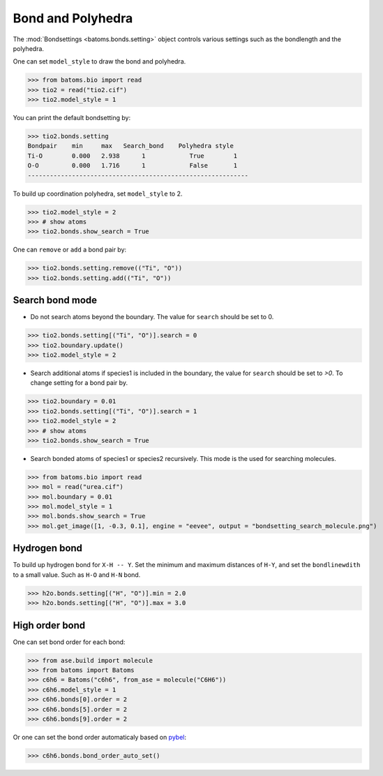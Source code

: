 
========================
Bond and Polyhedra
========================

The :mod:`Bondsettings <batoms.bonds.setting>` object controls various settings such as the bondlength and the polyhedra. 

One can set ``model_style`` to draw the bond and polyhedra.

>>> from batoms.bio import read
>>> tio2 = read("tio2.cif")
>>> tio2.model_style = 1

.. image:: ../_static/figs/bond_tio2.png
   :width: 8cm

You can print the default bondsetting by:

>>> tio2.bonds.setting
Bondpair    min     max   Search_bond    Polyhedra style
Ti-O        0.000   2.938      1            True        1    
O-O         0.000   1.716      1            False       1    
------------------------------------------------------------

To build up coordination polyhedra, set ``model_style`` to 2. 

>>> tio2.model_style = 2
>>> # show atoms
>>> tio2.bonds.show_search = True


.. image:: ../_static/figs/bondsetting_tio2_1.png
   :width: 8cm

One can ``remove`` or ``add`` a bond pair by:

>>> tio2.bonds.setting.remove(("Ti", "O"))
>>> tio2.bonds.setting.add(("Ti", "O"))


Search bond mode
==================

* Do not search atoms beyond the boundary. The value for ``search`` should be set to 0.  

>>> tio2.bonds.setting[("Ti", "O")].search = 0
>>> tio2.boundary.update()
>>> tio2.model_style = 2

.. image:: ../_static/figs/bondsetting_tio2_2.png
   :width: 8cm

* Search additional atoms if species1 is included in the boundary, the value for ``search`` should be set to `>0`. To change setting for a bond pair by.

>>> tio2.boundary = 0.01
>>> tio2.bonds.setting[("Ti", "O")].search = 1
>>> tio2.model_style = 2
>>> # show atoms
>>> tio2.bonds.show_search = True

.. image:: ../_static/figs/bondsetting_tio2_3.png
   :width: 8cm



* Search bonded atoms of species1 or species2 recursively. This mode is the used for searching molecules.

>>> from batoms.bio import read
>>> mol = read("urea.cif")
>>> mol.boundary = 0.01
>>> mol.model_style = 1
>>> mol.bonds.show_search = True
>>> mol.get_image([1, -0.3, 0.1], engine = "eevee", output = "bondsetting_search_molecule.png")



.. image:: ../_static/figs/bondsetting_search_molecule.png
   :width: 8cm




Hydrogen bond
===================

To build up hydrogen bond for ``X-H -- Y``. Set the minimum and maximum distances of ``H-Y``, and set the ``bondlinewdith`` to a small value. Such as ``H-O`` and ``H-N`` bond.

>>> h2o.bonds.setting[("H", "O")].min = 2.0
>>> h2o.bonds.setting[("H", "O")].max = 3.0

.. image:: ../_static/figs/hydrogen-bond.png
   :width: 5cm

High order bond
=====================

One can set bond order for each bond:

>>> from ase.build import molecule
>>> from batoms import Batoms
>>> c6h6 = Batoms("c6h6", from_ase = molecule("C6H6"))
>>> c6h6.model_style = 1
>>> c6h6.bonds[0].order = 2
>>> c6h6.bonds[5].order = 2
>>> c6h6.bonds[9].order = 2

.. image:: ../_static/figs/bondsetting_order.png
   :width: 5cm


Or one can set the bond order automaticaly based on `pybel <http://openbabel.org/wiki/Bond_Orders>`_:

>>> c6h6.bonds.bond_order_auto_set()

